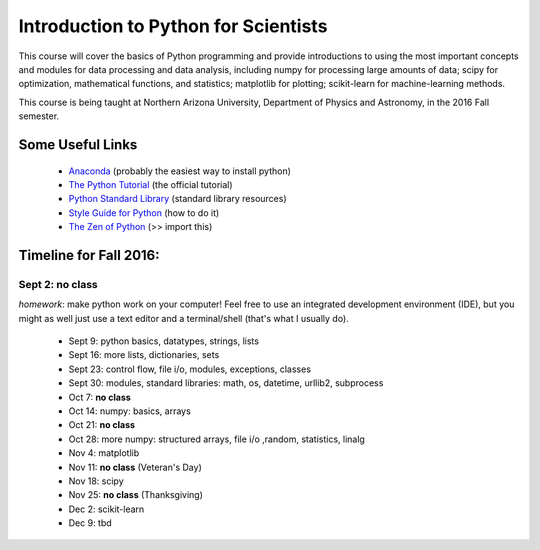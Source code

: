 Introduction to Python for Scientists
=====================================

This course will cover the basics of Python programming and provide
introductions to using the most important concepts and modules for
data processing and data analysis, including numpy for processing
large amounts of data; scipy for optimization, mathematical functions,
and statistics; matplotlib for plotting; scikit-learn for
machine-learning methods.

This course is being taught at Northern Arizona University, Department
of Physics and Astronomy, in the 2016 Fall semester.


Some Useful Links
-----------------

  * `Anaconda`_ (probably the easiest way to install python)
  * `The Python Tutorial`_ (the official tutorial)
  * `Python Standard Library`_ (standard library resources)
  * `Style Guide for Python`_ (how to do it)
  * `The Zen of Python`_ (>> import this)


Timeline for Fall 2016:
-----------------------

Sept 2: **no class**
~~~~~~~~~~~~~~~~~~~~
*homework*: make python work on your computer! Feel free to use an integrated development environment (IDE), but you might as well just use a text editor and a terminal/shell (that's what I usually do).


  * Sept 9: python basics, datatypes, strings, lists
  * Sept 16: more lists, dictionaries, sets
  * Sept 23: control flow, file i/o, modules, exceptions, classes
  * Sept 30: modules, standard libraries: math, os, datetime, urllib2, subprocess
  * Oct 7: **no class**
  * Oct 14: numpy: basics, arrays 
  * Oct 21: **no class**
  * Oct 28: more numpy: structured arrays, file i/o ,random, statistics, linalg
  * Nov 4: matplotlib
  * Nov 11: **no class** (Veteran's Day)
  * Nov 18: scipy
  * Nov 25: **no class** (Thanksgiving)
  * Dec 2: scikit-learn
  * Dec 9: tbd



.. _Anaconda: https://www.continuum.io/downloads
.. _The Python Tutorial: https://docs.python.org/2/tutorial/index.html
.. _Python Standard Library: https://docs.python.org/2/library/index.html#library-index
.. _Style Guide for Python: https://www.python.org/dev/peps/pep-0008/
.. _The Zen of Python: https://www.python.org/dev/peps/pep-0020/







